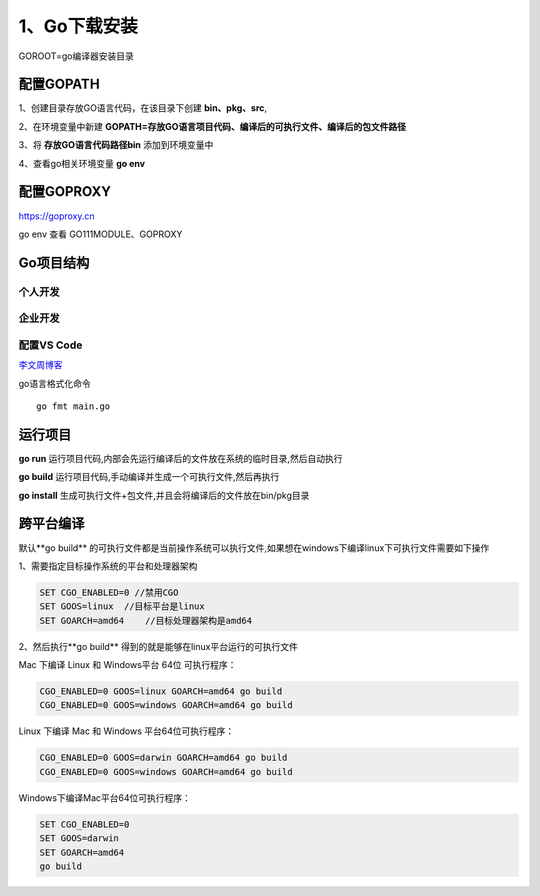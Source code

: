 =====================
1、Go下载安装
=====================

GOROOT=go编译器安装目录

配置GOPATH
=====================

1、创建目录存放GO语言代码，在该目录下创建 **bin、pkg、src**,

2、在环境变量中新建 **GOPATH=存放GO语言项目代码、编译后的可执行文件、编译后的包文件路径**

3、将 **存放GO语言代码路径\bin** 添加到环境变量中

4、查看go相关环境变量 **go env**

配置GOPROXY
=========================

https://goproxy.cn

go env 查看 GO111MODULE、GOPROXY

Go项目结构
==============

个人开发
>>>>>>>>>>>>>>>>>>>>>>>

|image1|

企业开发
>>>>>>>>>>>>>>>>>>>>

|image2|


配置VS Code
>>>>>>>>>>>>>>>>>>>>>

`李文周博客`_ 

go语言格式化命令

:: 

    go fmt main.go

.. |image1| image:: ./image/20200225213648.png

.. |image2| image:: ./image/20200225213706.png


.. _`李文周博客`: https://www.liwenzhou.com/posts/Go/00_go_in_vscode/


运行项目
=====================

**go run** 运行项目代码,内部会先运行编译后的文件放在系统的临时目录,然后自动执行

**go build** 运行项目代码,手动编译并生成一个可执行文件,然后再执行

**go install** 生成可执行文件+包文件,并且会将编译后的文件放在bin/pkg目录

跨平台编译
================

默认**go build** 的可执行文件都是当前操作系统可以执行文件,如果想在windows下编译linux下可执行文件需要如下操作

1、需要指定目标操作系统的平台和处理器架构

.. code-block:: shell

    SET CGO_ENABLED=0 //禁用CGO
    SET GOOS=linux  //目标平台是linux
    SET GOARCH=amd64    //目标处理器架构是amd64


2、然后执行**go build** 得到的就是能够在linux平台运行的可执行文件

Mac 下编译 Linux 和 Windows平台 64位 可执行程序：

.. code-block:: shell

    CGO_ENABLED=0 GOOS=linux GOARCH=amd64 go build
    CGO_ENABLED=0 GOOS=windows GOARCH=amd64 go build

Linux 下编译 Mac 和 Windows 平台64位可执行程序：

.. code-block:: shell

    CGO_ENABLED=0 GOOS=darwin GOARCH=amd64 go build
    CGO_ENABLED=0 GOOS=windows GOARCH=amd64 go build

Windows下编译Mac平台64位可执行程序：

.. code-block:: shell

    SET CGO_ENABLED=0
    SET GOOS=darwin
    SET GOARCH=amd64
    go build